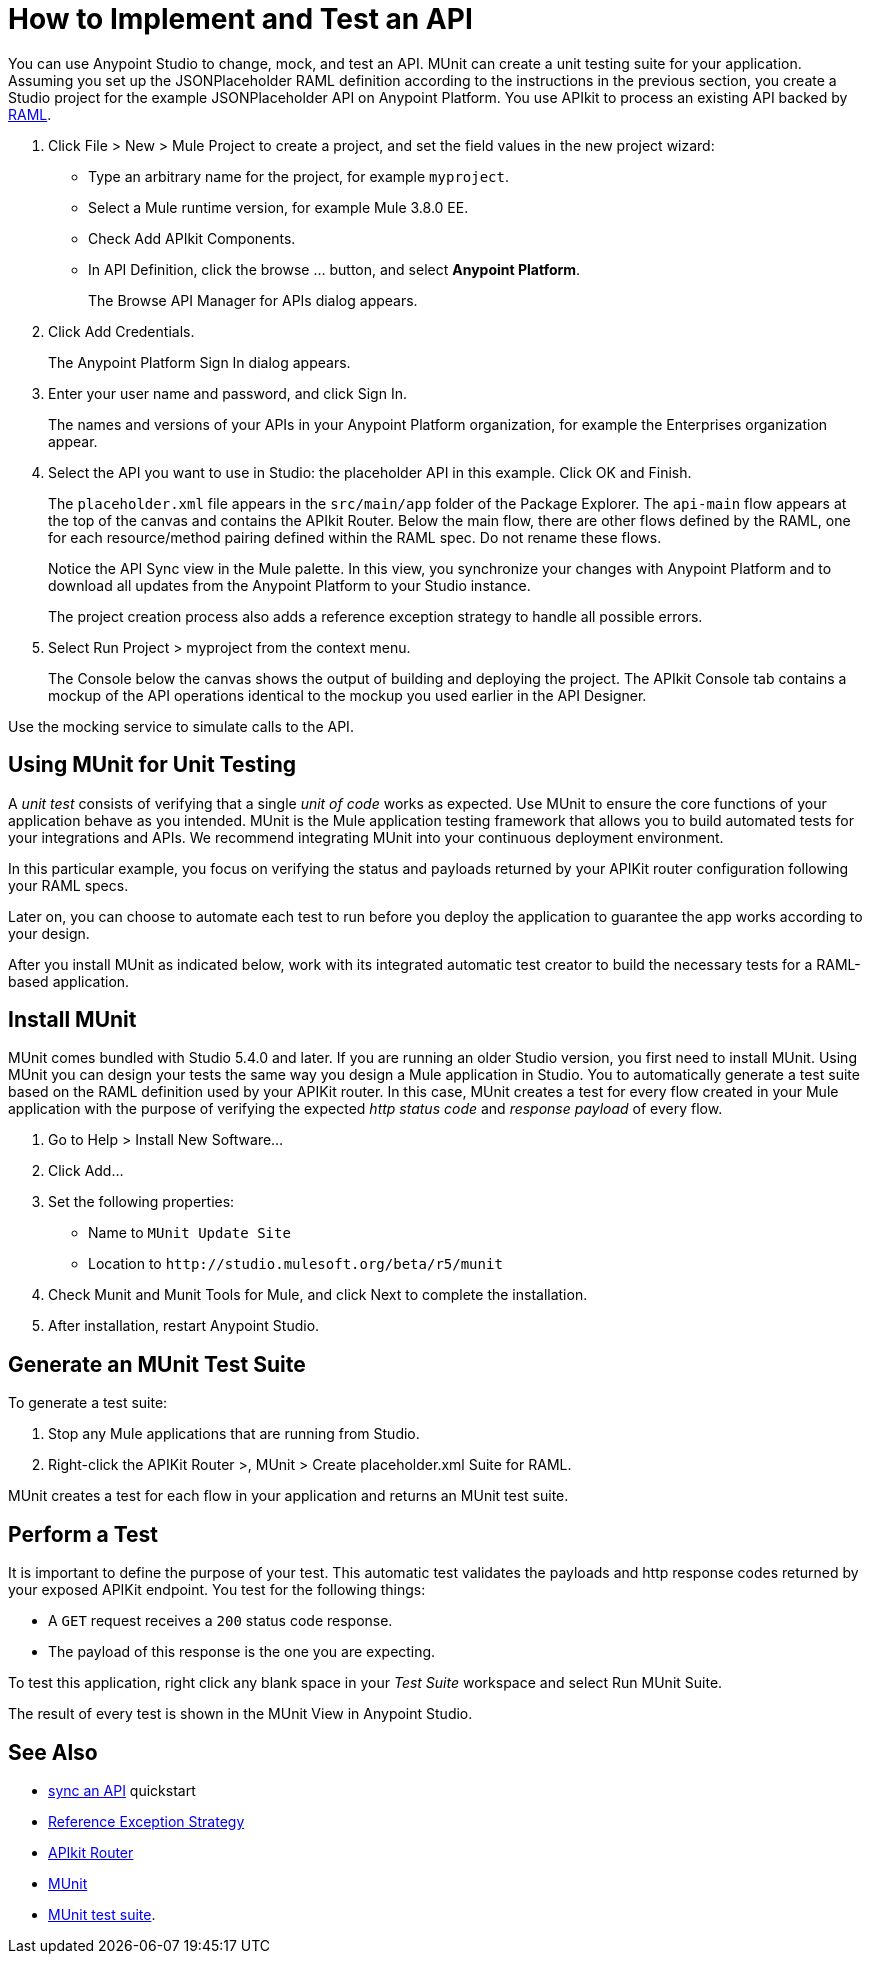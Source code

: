 = How to Implement and Test an API
:keywords: unit testing, api, implement, test, raml, mule
:imagesdir: ./_images

You can use Anypoint Studio to change, mock, and test an API. MUnit can create a unit testing suite for your application. Assuming you set up the JSONPlaceholder RAML definition according to the instructions in the previous section, you create a Studio project for the example JSONPlaceholder API on Anypoint Platform. You use APIkit to process an existing API backed by link:http://raml.org/[RAML].

. Click File > New > Mule Project to create a project, and set the field values in the new project wizard:
+
* Type an arbitrary name for the project, for example `myproject`.
* Select a Mule runtime version, for example Mule 3.8.0 EE.
* Check Add APIkit Components.
* In API Definition, click the browse ... button, and select *Anypoint Platform*.
+
The Browse API Manager for APIs dialog appears.
+
. Click Add Credentials.
+
The Anypoint Platform Sign In dialog appears.
+
. Enter your user name and password, and click Sign In.
+
The names and versions of your APIs in your Anypoint Platform organization, for example the Enterprises organization appear. 
+
. Select the API you want to use in Studio: the placeholder API in this example. Click OK and Finish.
+
The `placeholder.xml` file appears in the `src/main/app` folder of the Package Explorer. The `api-main` flow appears at the top of the canvas and contains the APIkit Router. Below the main flow, there are other flows defined by the RAML, one for each resource/method pairing defined within the RAML spec. Do not rename these flows.
+
Notice the API Sync view in the Mule palette. In this view, you synchronize your changes with Anypoint Platform and to download all updates from the Anypoint Platform to your Studio instance.
+
The project creation process also adds a reference exception strategy to handle all possible errors.
+
. Select Run Project > myproject from the context menu.
+
The Console below the canvas shows the output of building and deploying the project. The APIkit Console tab contains a mockup of the API operations identical to the mockup you used earlier in the API Designer.

Use the mocking service to simulate calls to the API.

== Using MUnit for Unit Testing

A _unit test_ consists of verifying that a single _unit of code_ works as expected. Use MUnit to ensure the core functions of your application behave as you intended. MUnit is the Mule application testing framework that allows you to build automated tests for your integrations and APIs. We recommend integrating MUnit into your continuous deployment environment.

In this particular example, you focus on verifying the status and payloads returned by your APIKit router configuration following your RAML specs.

Later on, you can choose to automate each test to run before you deploy the application to guarantee the app works according to your design.

After you install MUnit as indicated below, work with its integrated automatic test creator to build the necessary tests for a RAML-based application.


== Install MUnit

MUnit comes bundled with Studio 5.4.0 and later. If you are running an older Studio version, you first need to install MUnit. Using MUnit you can design your tests the same way you design a Mule application in Studio. You to automatically generate a test suite based on the RAML definition used by your APIKit router. In this case, MUnit creates a test for every flow created in your Mule application with the purpose of verifying the expected _http status code_ and _response payload_ of every flow.

. Go to Help > Install New Software...
. Click Add...
. Set the following properties:
+
* Name to `MUnit Update Site` 
* Location to `+http://studio.mulesoft.org/beta/r5/munit+`
+
. Check Munit and Munit Tools for Mule, and click Next to complete the installation.
. After installation, restart Anypoint Studio.


== Generate an MUnit Test Suite

To generate a test suite:

. Stop any Mule applications that are running from Studio. 
. Right-click the APIKit Router >, MUnit > Create placeholder.xml Suite for RAML.

MUnit creates a test for each flow in your application and returns an MUnit test suite.

== Perform a Test

It is important to define the purpose of your test. This automatic test validates the payloads and http response codes returned by your exposed APIKit endpoint. You test for the following things:

* A `GET` request receives a `200` status code response.
* The payload of this response is the one you are expecting.

To test this application, right click any blank space in your _Test Suite_ workspace and select Run MUnit Suite.

The result of every test is shown in the MUnit View in Anypoint Studio.

== See Also

* link:/getting-started/sync-api-apisync[sync an API] quickstart
* link:/mule-user-guide/v/3.8/reference-exception-strategy[Reference Exception Strategy]
* link:/apikit/apikit-basic-anatomy[APIkit Router]
* link:/munit/v/1.2.0/[MUnit]
* link:/munit/v/1.2.0/munit-suite[MUnit test suite].
